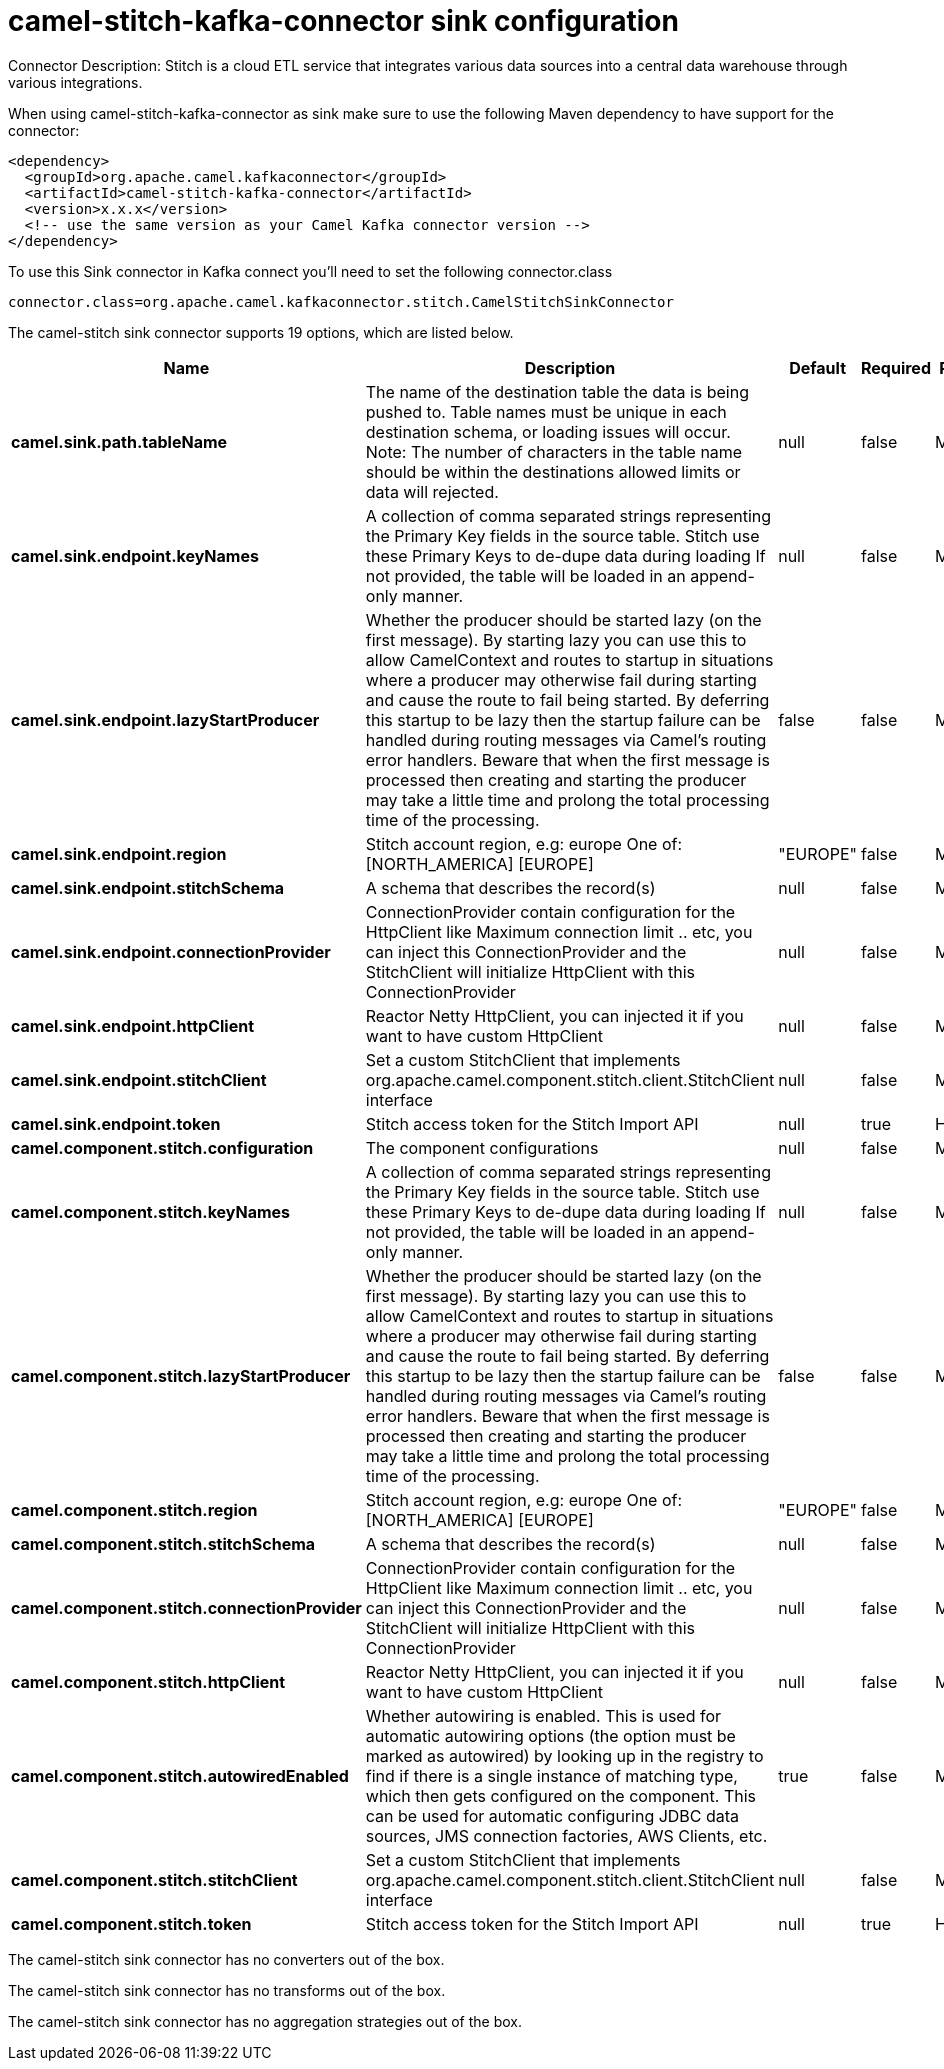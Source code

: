 // kafka-connector options: START
[[camel-stitch-kafka-connector-sink]]
= camel-stitch-kafka-connector sink configuration

Connector Description: Stitch is a cloud ETL service that integrates various data sources into a central data warehouse through various integrations.

When using camel-stitch-kafka-connector as sink make sure to use the following Maven dependency to have support for the connector:

[source,xml]
----
<dependency>
  <groupId>org.apache.camel.kafkaconnector</groupId>
  <artifactId>camel-stitch-kafka-connector</artifactId>
  <version>x.x.x</version>
  <!-- use the same version as your Camel Kafka connector version -->
</dependency>
----

To use this Sink connector in Kafka connect you'll need to set the following connector.class

[source,java]
----
connector.class=org.apache.camel.kafkaconnector.stitch.CamelStitchSinkConnector
----


The camel-stitch sink connector supports 19 options, which are listed below.



[width="100%",cols="2,5,^1,1,1",options="header"]
|===
| Name | Description | Default | Required | Priority
| *camel.sink.path.tableName* | The name of the destination table the data is being pushed to. Table names must be unique in each destination schema, or loading issues will occur. Note: The number of characters in the table name should be within the destinations allowed limits or data will rejected. | null | false | MEDIUM
| *camel.sink.endpoint.keyNames* | A collection of comma separated strings representing the Primary Key fields in the source table. Stitch use these Primary Keys to de-dupe data during loading If not provided, the table will be loaded in an append-only manner. | null | false | MEDIUM
| *camel.sink.endpoint.lazyStartProducer* | Whether the producer should be started lazy (on the first message). By starting lazy you can use this to allow CamelContext and routes to startup in situations where a producer may otherwise fail during starting and cause the route to fail being started. By deferring this startup to be lazy then the startup failure can be handled during routing messages via Camel's routing error handlers. Beware that when the first message is processed then creating and starting the producer may take a little time and prolong the total processing time of the processing. | false | false | MEDIUM
| *camel.sink.endpoint.region* | Stitch account region, e.g: europe One of: [NORTH_AMERICA] [EUROPE] | "EUROPE" | false | MEDIUM
| *camel.sink.endpoint.stitchSchema* | A schema that describes the record(s) | null | false | MEDIUM
| *camel.sink.endpoint.connectionProvider* | ConnectionProvider contain configuration for the HttpClient like Maximum connection limit .. etc, you can inject this ConnectionProvider and the StitchClient will initialize HttpClient with this ConnectionProvider | null | false | MEDIUM
| *camel.sink.endpoint.httpClient* | Reactor Netty HttpClient, you can injected it if you want to have custom HttpClient | null | false | MEDIUM
| *camel.sink.endpoint.stitchClient* | Set a custom StitchClient that implements org.apache.camel.component.stitch.client.StitchClient interface | null | false | MEDIUM
| *camel.sink.endpoint.token* | Stitch access token for the Stitch Import API | null | true | HIGH
| *camel.component.stitch.configuration* | The component configurations | null | false | MEDIUM
| *camel.component.stitch.keyNames* | A collection of comma separated strings representing the Primary Key fields in the source table. Stitch use these Primary Keys to de-dupe data during loading If not provided, the table will be loaded in an append-only manner. | null | false | MEDIUM
| *camel.component.stitch.lazyStartProducer* | Whether the producer should be started lazy (on the first message). By starting lazy you can use this to allow CamelContext and routes to startup in situations where a producer may otherwise fail during starting and cause the route to fail being started. By deferring this startup to be lazy then the startup failure can be handled during routing messages via Camel's routing error handlers. Beware that when the first message is processed then creating and starting the producer may take a little time and prolong the total processing time of the processing. | false | false | MEDIUM
| *camel.component.stitch.region* | Stitch account region, e.g: europe One of: [NORTH_AMERICA] [EUROPE] | "EUROPE" | false | MEDIUM
| *camel.component.stitch.stitchSchema* | A schema that describes the record(s) | null | false | MEDIUM
| *camel.component.stitch.connectionProvider* | ConnectionProvider contain configuration for the HttpClient like Maximum connection limit .. etc, you can inject this ConnectionProvider and the StitchClient will initialize HttpClient with this ConnectionProvider | null | false | MEDIUM
| *camel.component.stitch.httpClient* | Reactor Netty HttpClient, you can injected it if you want to have custom HttpClient | null | false | MEDIUM
| *camel.component.stitch.autowiredEnabled* | Whether autowiring is enabled. This is used for automatic autowiring options (the option must be marked as autowired) by looking up in the registry to find if there is a single instance of matching type, which then gets configured on the component. This can be used for automatic configuring JDBC data sources, JMS connection factories, AWS Clients, etc. | true | false | MEDIUM
| *camel.component.stitch.stitchClient* | Set a custom StitchClient that implements org.apache.camel.component.stitch.client.StitchClient interface | null | false | MEDIUM
| *camel.component.stitch.token* | Stitch access token for the Stitch Import API | null | true | HIGH
|===



The camel-stitch sink connector has no converters out of the box.





The camel-stitch sink connector has no transforms out of the box.





The camel-stitch sink connector has no aggregation strategies out of the box.




// kafka-connector options: END

